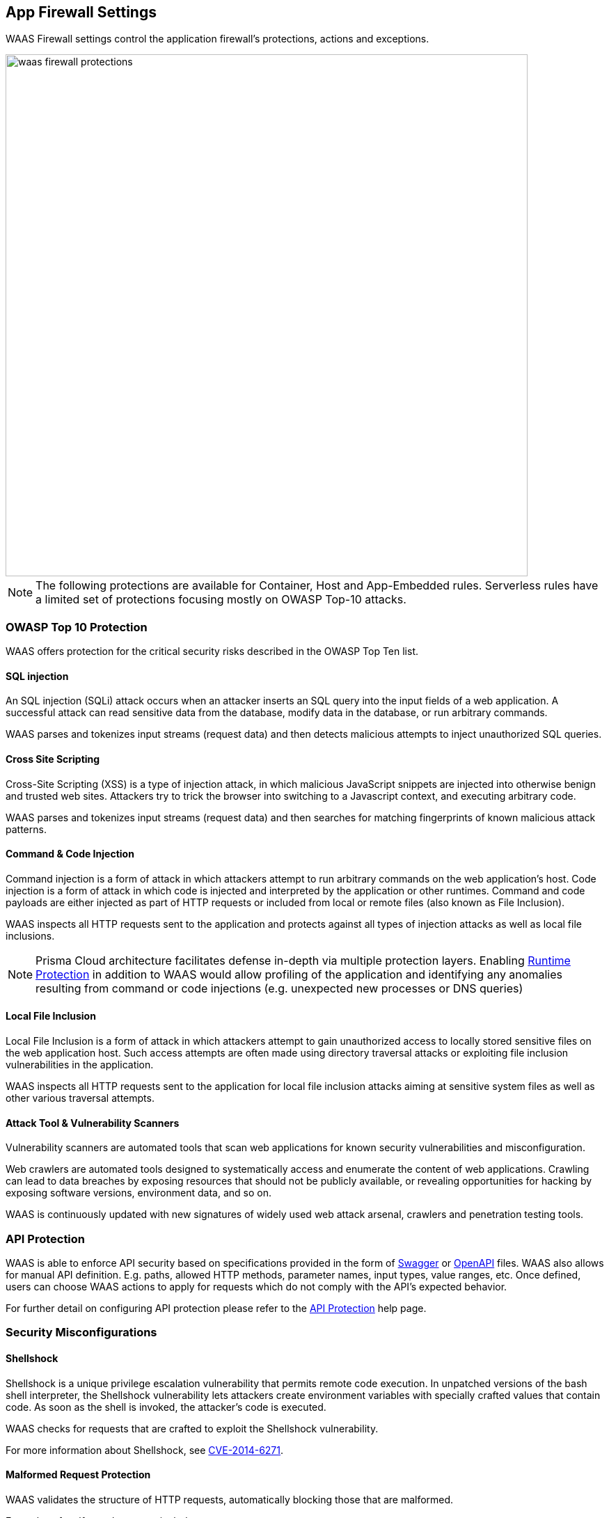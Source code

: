 [#waas-app-firewall]
== App Firewall Settings

WAAS Firewall settings control the application firewall's protections, actions and exceptions.

image::./waas_firewall_protections.png[width=750]

NOTE: The following protections are available for Container, Host and App-Embedded rules. Serverless rules have a limited set of protections focusing mostly on OWASP Top-10 attacks.

=== OWASP Top 10 Protection

WAAS offers protection for the critical security risks described in the OWASP Top Ten list.

==== SQL injection

An SQL injection (SQLi) attack occurs when an attacker inserts an SQL query into the input fields of a web application. A successful attack can read sensitive data from the database, modify data in the database, or run arbitrary commands.

WAAS parses and tokenizes input streams (request data) and then detects malicious attempts to inject unauthorized SQL queries.


==== Cross Site Scripting

Cross-Site Scripting (XSS) is a type of injection attack, in which malicious JavaScript snippets are injected into otherwise benign and trusted web sites. Attackers try to trick the browser into switching to a Javascript context, and executing arbitrary code.

WAAS parses and tokenizes input streams (request data) and then searches for matching fingerprints of known malicious attack patterns.


==== Command & Code Injection

Command injection is a form of attack in which attackers attempt to run arbitrary commands on the web application's host.
Code injection is a form of attack in which code is injected and interpreted by the application or other runtimes.
Command and code payloads are either injected as part of HTTP requests or included from local or remote files (also known as File Inclusion).

WAAS inspects all HTTP requests sent to the application and protects against all types of injection attacks as well as local file inclusions.

NOTE: Prisma Cloud architecture facilitates defense in-depth via multiple protection layers. Enabling xref:../runtime-defense/runtime-defense.adoc[Runtime Protection] in addition to WAAS would allow profiling of the application and identifying any anomalies resulting from command or code injections (e.g. unexpected new processes or DNS queries)


==== Local File Inclusion

Local File Inclusion is a form of attack in which attackers attempt to gain unauthorized access to locally stored sensitive files on the web application host. Such access attempts are often made using directory traversal attacks or exploiting file inclusion vulnerabilities in the application.

WAAS inspects all HTTP requests sent to the application for local file inclusion attacks aiming at sensitive system files as well as other various traversal attempts.


==== Attack Tool & Vulnerability Scanners

Vulnerability scanners are automated tools that scan web applications for known security vulnerabilities and misconfiguration.

Web crawlers are automated tools designed to systematically access and enumerate the content of web applications. Crawling can lead to data breaches by exposing resources that should not be publicly available, or revealing opportunities for hacking by exposing software versions, environment data, and so on.

WAAS is continuously updated with new signatures of widely used web attack arsenal, crawlers and penetration testing tools.


[#api_protection]
=== API Protection

WAAS is able to enforce API security based on specifications provided in the form of https://swagger.io/[Swagger] or https://www.openapis.org/[OpenAPI] files.
WAAS also allows for manual API definition. E.g. paths, allowed HTTP methods, parameter names, input types, value ranges, etc.
Once defined, users can choose WAAS actions to apply for requests which do not comply with the API's expected behavior.

For further detail on configuring API protection please refer to the xref:./waas-api-protection.adoc[API Protection] help page.


=== Security Misconfigurations

==== Shellshock

Shellshock is a unique privilege escalation vulnerability that permits remote code execution.
In unpatched versions of the bash shell interpreter, the Shellshock vulnerability lets attackers create environment variables with specially crafted values that contain code. As soon as the shell is invoked, the attacker's code is executed.

WAAS checks for requests that are crafted to exploit the Shellshock vulnerability.

For more information about Shellshock, see
https://en.wikipedia.org/wiki/Shellshock_(software_bug)#Initial_report_(CVE-2014-6271)[CVE-2014-6271].


==== Malformed Request Protection

WAAS validates the structure of HTTP requests, automatically blocking those that are malformed.

Examples of malformed requests include:

* HTTP GET requests with a body.
* HTTP POST requests without a `Content-Length` header.


==== Cross-site Request Forgery

Cross-site request forgery (CSRF) attacks trick the victim's browser into executing unwanted actions on a web application in which the victim is currently authenticated.
WAAS mitigates CSRF attacks by intercepting responses and setting the 'SameSite' cookie attribute value to 'strict'.
The 'SameSite' attribute prevents browsers from sending the cookie along with cross-site requests.
It only permits the cookie to be sent along with same-site requests.

There are several techniques for mitigating CSRF, including synchronizer (anti-CSRF) tokens, which developers must implement as part of your web application.
The synchronizer token pattern generates random challenge tokens associated with a user's session.
These tokens are inserted into forms as a hidden field, to be submitted along with your forms.
If the server cannot validate the token, the server rejects the requested action.

The SameSite cookie attribute works as a complementary defense against CSRF, and helps mitigate against things such as faulty implementation of the synchronizer token pattern.

- When the SameSite attribute is not set, the cookie is always sent.

- With SameSite attribute set to strict, the cookie is never sent in cross-site requests.

- With SameSite attribute set to lax, the cookie is only sent on same-site requests or top-level navigation with a safe HTTP method, such as GET.

It is not sent with cross-domain POST requests or when loading the site in a cross-origin frame.
It is sent when you navigate to a site by clicking on a <a href=...> link that changes the URL in your browser's address bar.

Currently, the
https://caniuse.com/#feat=same-site-cookie-attribute[following browsers support the SameSite attribute]:

* Chrome 61 or later.
* Firefox 58 or later.

For more information about the SameSite attribute, see https://tools.ietf.org/html/draft-west-first-party-cookies-07


==== Clickjacking

Web applications that permit their content to be embedded in a frame are at risk of clickjacking attacks. Attackers can exploit permissive settings to invisibly load the target website into their own site and trick users into clicking on links which they never intended to click.

WAAS modifies all response headers, setting the `X-Frame-Options` response header value to `SAMEORIGIN`. The `SAMEORIGIN` directive only permits a page to be displayed in a frame on the same origin as the page itself.


=== Intelligence Gathering

Error messages give attackers insight into the inner workings of your application. It is therefore important to prevent information leakage.

The following controls limit the exposure of sensitive information.

[.section]
==== Remove Server Fingerprints

By gathering information about the software type and version used by the web application, attackers may learn about potentially known weaknesses and bugs and exploit them.

Eliminating unnecessary headers makes it more difficult for attackers to identify the frameworks that underpin your application.

Response headers that advertise your application's web server and other server details should be scrubbed. WAAS automatically removes unnecessary headers, such as `X-Powered-By`, `Server`, `X-AspNet-Version`, and `X-AspNetMvc-Version`.

[.section]
==== Detect Information Leakage

WAAS detects situations where the contents of critical files, such as _/etc/shadow_, _/etc/passwd_, and private keys, are contained in responses. WAAS will also detect when responses contain directory listings, output from php_info() function calls, and other similar data leakage cases of potentially risky information.

[.section]
==== Prisma Cloud Advanced Threat Protection

Prisma Cloud Advanced Threat Protection (ATP) is a collection of malware signatures and IP reputation lists aggregated from commercial threat feeds, open source threat feeds, and Prisma Cloud Labs. It is delivered to your installation via the Prisma Cloud Intelligence Stream.
The data in ATP is used by WAAS to detect suspicious communication with attacker controlled clients such as a botnet herders or C2 servers.
For more details please click xref:../runtime-security-components/advanced-threat-protection.adoc[here].

NOTE: Prisma Cloud Advanced Threat Protection is not available when protecting Windows-based hosts.

[#firewall_actions]
=== Firewall Actions

Requests that trigger a WAAS protection are subject to one of the following actions:

* *Alert* - The request is passed to the protected application and an audit is generated for visibility.
* *Prevent* - The request is denied from reaching the protected application, an audit is generated and WAAS responds with an HTML page indicating the request was blocked.
* *Ban* - Can be applied on either IP or <<./waas-advanced-settings.adoc#prisma_session,Prisma Session IDs>>. All requests originating from the same IP/Prisma Session to the protected application are denied for the configured time period (default is 5 minutes) following the last detected attack.

NOTE: A message at the top of the page indicates the entity by which the ban will be applied (IP or Prisma Session ID). When the X-Forwarded-For HTTP header is included in the request headers, ban will apply based on the first IP listed in the header value (true client IP).

NOTE: To enable ban by Prisma Session ID, <<./waas-advanced-settings.adoc#prisma_session,Prisma Session Cookies>> has to be enabled in the Advanced Settings tab. for more information please refer to the xref:./waas-advanced-settings.adoc#prisma_session[Advanced Settings] help page.

NOTE: WAAS implements state, which is required for banning user sessions by IP address or Prisma Sessions.
Because Defenders do not share state, any application that is replicated across multiple nodes must enable IP stickiness on the load balancer.


[#firewall_exceptions]
=== Firewall Exceptions

WAAS allows for fine-tuning to reduce false positive and tailor its protection to the application needs.
Firewall exception will instruct WAAS to ignore a the value of a parameter or HTTP Header when inspecting an HTTP request e.g. WAAS can ignore a query parameter named `comments` when inspecting a request for SQL injection attacks.

WAAS supports the following locations:

* *path* - requests sent to the specified path will be excluded from inspection by the protection.
* *query* - specify the name of a query parameter to be excluded in the form of a regular expression (https://github.com/google/re2/wiki/Syntax[re2]), e.g. `^id$`.
* *query values* - specify a payload pattern to be excluded in the form of a regular expression (https://github.com/google/re2/wiki/Syntax[re2]), e.g. `^.*test[1-9]{1,6}$`.
* *form/multipart* - specify the name of a body parameter (of type application/x-www-form-urlencoded or sent via a multipart HTTP request) to be excluded in the form of a regular expression (https://github.com/google/re2/wiki/Syntax[re2]), e.g. `^comment$`
* *header* - specify the name of an HTTP header to be excluded in the form of a regular expression (re2), e.g. `^X-API-.{3,5}$` or `^Host$`.
* *user-Agent* - specify the User-Agent HTTP header value to be excluded in the form of a regular expression (re2), e.g. `^X-API-.{3,5}$` or `^Host$`.
* *cookie* - specify the name of cookie to be excluded in the form of a regular expression (https://github.com/google/re2/wiki/Syntax[re2]), e.g. `^sessionID$`.
* *XML (body)* - specify an XML element to be excluded. Object can be of any data type. Path to the object should be specified in a custom path format - define an absolute path to the element, notation supports word characters (a-z, A-Z, 0-9, `_`, `-`) separated by `/` character. e.g: `/root/nested`, `/root/nested/id`. Excluding all objects by specifying only `/` is not supported.
* *JSON (body)* - specify an object path to be excluded. Object can be of any data type. Path to the object should be specified in a custom path format - define an absolute path to the element, notation supports word characters (a-z, A-Z, 0-9, `_`, `-`) separated by `/` character. e.g: `/root/nested`, `/root/nested/id`. Excluding all objects by specifying only `/` is not supported.
* *body* - specify a payload pattern to be excluded in the form of a regular expression (https://github.com/google/re2/wiki/Syntax[re2]), e.g. `^.*test[1-9]{1,6}$`.

NOTE: *Body* exception type will match the provided pattern on the raw inspected body (based on the inspection size limit) even when not parsed. Other firewall exceptions are based on parameter names and will only be applied on requests that WAAS was able to parse correctly.

NOTE: Every protection will have different locations available for exclusion based on the nature of threats.


[.task]
==== Adding a new exception

[.procedure]
. In the *App firewall* menu click on the image:./waas_manage_exceptions.png[] icon for one of the OWASP Top-10 protection.

. Click on the image:./waas_add_exception.png[] button

. Select the location and name of the parameter / HTTP header to be excluded
+
image::./waas_add_new_exception.png[width=500]

. Select the location and name of the parameter / HTTP header to be excluded.
+
NOTE: Every protection will have different locations available for exclusion based on the nature of threats.

. Click on *Save Exception*.


[.task]
==== Managing exceptions

[.procedure]
. In the *App firewall* menu click on the image:./waas_manage_exceptions.png[] icon for one of the OWASP Top-10 protection.

. In the table, click on the exception you'd like to edit.

. Edit the location and name of the parameter / HTTP header to be excluded.
+
NOTE: Every protection will have different locations available for exclusion based on the nature of threats.

. Click on *Done Editing*.


[#sanity_tests]
=== cURL Test Commands

Below are curl-based tests that can be used to verify endpoints have been properly defined.
Make sure all changes are saved prior to running these tests.
The method for verifying test results differs according to the selected action:

* *Alert* - Go to *Monitor > Events* to see alerts logged by Prisma Cloud relating to this policy violation.
* *Prevent* - Commands return output similar to the following:
+
  HTTP/1.1 403 Forbidden
  Date: Wed, 15 Jul 2020 12:51:50 GMT
  Content-Type: text/html; charset=utf-8

In the following examples, replace `<http_hostname>` with your endpoint's hostname and `<external_port>` with the web facing port of your application.
For testing HTTP header access control, also replace `<http_header_name>` with the header name set in the rule and `<http_header_value>` with set values.

SQL injection:

----
curl -I http://<http_hostname>:<external_port>/\?id\=%27%20OR%20%271
----

Cross-site scripting:

----
curl -I http://<http_hostname>:<external_port>/\?id\=\<script\>alert\(\1\)\</script\>
----

OS command injection:

----
curl -I http://<http_hostname>:<external_port>/\?id\=%3B+%2Fsbin%2Fshutdown
----

Code injection:

----
curl -I http://<http_hostname>:<external_port>/\?id\=phpinfo\(\)
----

Local file inclusion:

----
curl -I http://<http_hostname>:<external_port>/\?id\=../etc/passwd
----

Attack tools and vulnerability scanners:

----
curl -I -H 'User-Agent: sqlmap' http://<http_hostname>:<external_port>/
----

Shellshock protection:

----
curl -I -H "User-Agent: () { :; }; /bin/eject" http://<http_hostname>:<external_port>/
----

Malformed HTTP request:

----
curl -s -i -X GET -o /dev/null -D - -d '{"test":"test"}' http://<http_hostname>:<external_port>/
----

HTTP header access controls:

----
curl -H '<header_Name>: <header_value>' http://<http_hostname>:<external_port>/
----
